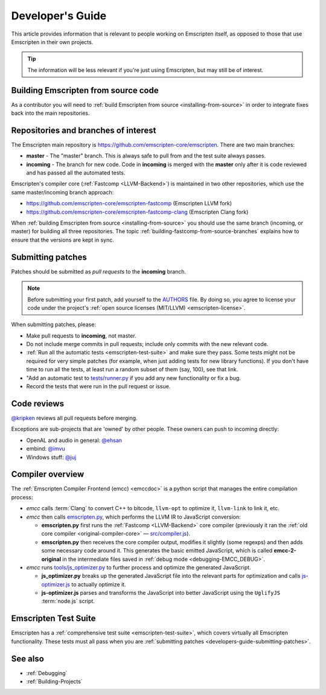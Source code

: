 .. _Developer's-Guide:

=================
Developer's Guide
=================

This article provides information that is relevant to people working on Emscripten itself, as opposed to those that use Emscripten in their own projects.

.. tip:: The information will be less relevant if you're just using Emscripten, but may still be of interest.


Building Emscripten from source code
====================================

As a contributor you will need to :ref:`build Emscripten from source <installing-from-source>` in order to integrate fixes back into the main repositories.

Repositories and branches of interest
=====================================

The Emscripten main repository is https://github.com/emscripten-core/emscripten. There are two main branches:

-  **master** - The "master" branch. This is always safe to pull from and the test suite always passes.
-  **incoming** - The branch for new code. Code in **incoming** is merged with the **master** only after it is code reviewed and has passed all the automated tests.


Emscripten's compiler core (:ref:`Fastcomp <LLVM-Backend>`) is maintained in two other repositories, which use the same master/incoming branch approach:

- https://github.com/emscripten-core/emscripten-fastcomp (Emscripten LLVM fork)
- https://github.com/emscripten-core/emscripten-fastcomp-clang (Emscripten Clang fork)

When :ref:`building Emscripten from source <installing-from-source>` you should use the same branch (incoming, or master) for building all three repositories. The topic :ref:`building-fastcomp-from-source-branches` explains how to ensure that the versions are kept in sync.


.. _developers-guide-submitting-patches:

Submitting patches
==================

Patches should be submitted as *pull requests* to the **incoming** branch.

.. note:: Before submitting your first patch, add yourself to the `AUTHORS <https://github.com/emscripten-core/emscripten/blob/incoming/AUTHORS>`_ file. By doing so, you agree to license your code under the project's :ref:`open source licenses (MIT/LLVM) <emscripten-license>`.

When submitting patches, please:

- Make pull requests to **incoming**, not master.
- Do not include merge commits in pull requests; include only commits with the new relevant code.
- :ref:`Run all the automatic tests <emscripten-test-suite>` and make sure they pass.  Some tests might not be required for very simple patches (for example, when just adding tests for new library functions). If you don't have time to run all the tests, at least run a random subset of them (say, 100), see that link.
- "Add an automatic test to `tests/runner.py <https://github.com/emscripten-core/emscripten/blob/master/tests/runner.py>`_ if you add any new functionality or fix a bug.
- Record the tests that were run in the pull request or issue.


Code reviews
============

`@kripken <https://github.com/kripken>`_ reviews all pull requests before merging.

Exceptions are sub-projects that are 'owned' by other people. These owners can push to incoming directly:

-  OpenAL and audio in general: `@ehsan <https://github.com/ehsan>`_
-  embind: `@imvu <https://github.com/imvu>`_
-  Windows stuff: `@juj <https://github.com/juj>`_


Compiler overview
=========================

The :ref:`Emscripten Compiler Frontend (emcc) <emccdoc>` is a python script that manages the entire compilation process:

- *emcc* calls :term:`Clang` to convert C++ to bitcode, ``llvm-opt`` to optimize it, ``llvm-link`` to link it, etc.
- *emcc* then calls `emscripten.py <https://github.com/emscripten-core/emscripten/blob/master/emscripten.py>`_, which performs the LLVM IR to JavaScript conversion:

  - **emscripten.py** first runs the :ref:`Fastcomp <LLVM-Backend>` core compiler (previously it ran the :ref:`old core compiler <original-compiler-core>` — `src/compiler.js <https://github.com/emscripten-core/emscripten/blob/master/src/compiler.js>`_).
  - **emscripten.py** then receives the core compiler output, modifies it slightly (some regexps) and then adds some necessary code around it. This generates the basic emitted JavaScript, which is called **emcc-2-original** in the intermediate files saved in :ref:`debug mode <debugging-EMCC_DEBUG>`.

- *emcc* runs `tools/js_optimizer.py <https://github.com/emscripten-core/emscripten/blob/master/tools/js_optimizer.py>`_ to further process and optimize the generated JavaScript.

  - **js_optimizer.py** breaks up the generated JavaScript file into the relevant parts for optimization and calls `js-optimizer.js <https://github.com/emscripten-core/emscripten/blob/master/tools/js-optimizer.js>`_ to actually optimize it.

  - **js-optimizer.js** parses and transforms the JavaScript into better JavaScript using the ``UglifyJS`` :term:`node.js` script.

Emscripten Test Suite
=====================

Emscripten has a :ref:`comprehensive test suite <emscripten-test-suite>`, which covers virtually all Emscripten functionality. These tests must all pass when you are :ref:`submitting patches <developers-guide-submitting-patches>`.

See also
========

- :ref:`Debugging`
- :ref:`Building-Projects`


